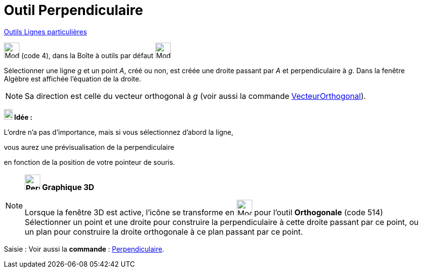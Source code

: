 = Outil Perpendiculaire
:page-en: tools/Perpendicular_Line
ifdef::env-github[:imagesdir: /fr/modules/ROOT/assets/images]

xref:/Lignes_particulières.adoc[Outils  Lignes particulières]

image:32px-Mode_orthogonal.svg.png[Mode orthogonal.svg,width=32,height=32] (code 4), dans la Boîte à outils par défaut
image:32px-Mode_orthogonal.svg.png[Mode orthogonal.svg,width=32,height=32]

Sélectionner une ligne _g_ et un point _A_, créé ou non, est créée une droite passant par _A_ et perpendiculaire à _g_.
Dans la fenêtre Algèbre est affichée l’équation de la droite.

[NOTE]
====

Sa direction est celle du vecteur orthogonal à _g_ (voir aussi la commande
xref:/commands/VecteurOrthogonal.adoc[VecteurOrthogonal]).

====


====
*image:18px-Bulbgraph.png[Note,title="Note",width=18,height=22] Idée :*

L'ordre n'a pas d'importance, mais si vous sélectionnez d'abord la ligne,

vous aurez une prévisualisation de la perpendiculaire

en fonction de la position de votre pointeur de souris.
====


[NOTE]
====

*image:32px-Perspectives_algebra_3Dgraphics.svg.png[Perspectives algebra 3Dgraphics.svg,width=32,height=32] Graphique
3D*

Lorsque la fenêtre 3D est active, l'icône se transforme en image:Mode_orthogonalthreed.png[Mode
orthogonalthreed.png,width=32,height=32] pour l'outil *Orthogonale* (code 514) Sélectionner un point et une droite pour
construire la perpendiculaire à cette droite passant par ce point, ou un plan pour construire la droite orthogonale à ce
plan passant par ce point.

====

[.kcode]#Saisie :# Voir aussi la *commande* : xref:/commands/Perpendiculaire.adoc[Perpendiculaire].

